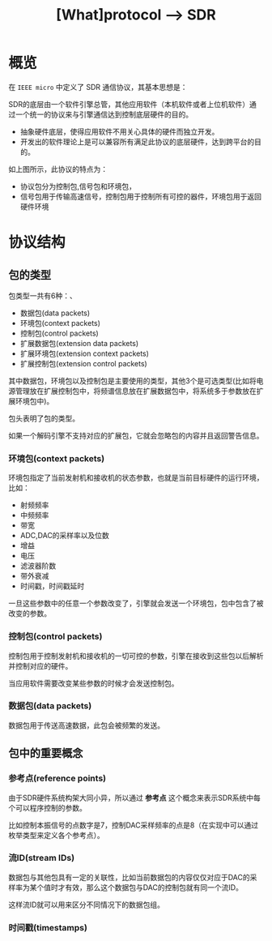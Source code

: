 #+TITLE: [What]protocol --> SDR

* 概览
在 =IEEE micro= 中定义了 SDR 通信协议，其基本思想是：

SDR的底层由一个软件引擎总管，其他应用软件（本机软件或者上位机软件）通过一个统一的协议来与引擎通信达到控制底层硬件的目的。
- 抽象硬件底层，使得应用软件不用关心具体的硬件而独立开发。
- 开发出的软件理论上是可以兼容所有满足此协议的底层硬件，达到跨平台的目的。

[[./interface.jpg]]
如上图所示，此协议的特点为：
- 协议包分为控制包,信号包和环境包，
- 信号包用于传输高速信号，控制包用于控制所有可控的器件，环境包用于返回硬件环境
* 协议结构
** 包的类型
包类型一共有6种：、
- 数据包(data packets)
- 环境包(context packets)
- 控制包(control packets)
- 扩展数据包(extension data packets)
- 扩展环境包(extension context packets)
- 扩展控制包(extension control packets)

其中数据包，环境包以及控制包是主要使用的类型，其他3个是可选类型(比如将电源管理放在扩展控制包中，将频谱信息放在扩展数据包中，将系统多于参数放在扩展环境包中)。

包头表明了包的类型。

如果一个解码引擎不支持对应的扩展包，它就会忽略包的内容并且返回警告信息。

*** 环境包(context packets)
环境包指定了当前发射机和接收机的状态参数，也就是当前目标硬件的运行环境，比如：
- 射频频率
- 中频频率
- 带宽
- ADC,DAC的采样率以及位数
- 增益
- 电压
- 滤波器阶数
- 带外衰减
- 时间戳，时间戳延时

一旦这些参数中的任意一个参数改变了，引擎就会发送一个环境包，包中包含了被改变的参数。
*** 控制包(control packets)
控制包用于控制发射机和接收机的一切可控的参数，引擎在接收到这些包以后解析并控制对应的硬件。

当应用软件需要改变某些参数的时候才会发送控制包。
*** 数据包(data packets)
数据包用于传送高速数据，此包会被频繁的发送。
** 包中的重要概念
[[./concept.jpg]]
*** 参考点(reference points)
由于SDR硬件系统构架大同小异，所以通过 *参考点* 这个概念来表示SDR系统中每个可以程序控制的参数。

比如控制本振信号的点数字是7，控制DAC采样频率的点是8（在实现中可以通过枚举类型来定义各个参考点）。
*** 流ID(stream IDs)
数据包与其他包具有一定的关联性，比如当前数据包的内容仅仅对应于DAC的采样率为某个值时才有效，那么这个数据包与DAC的控制包就有同一个流ID。

这样流ID就可以用来区分不同情况下的数据包组。
*** 时间戳(timestamps)

